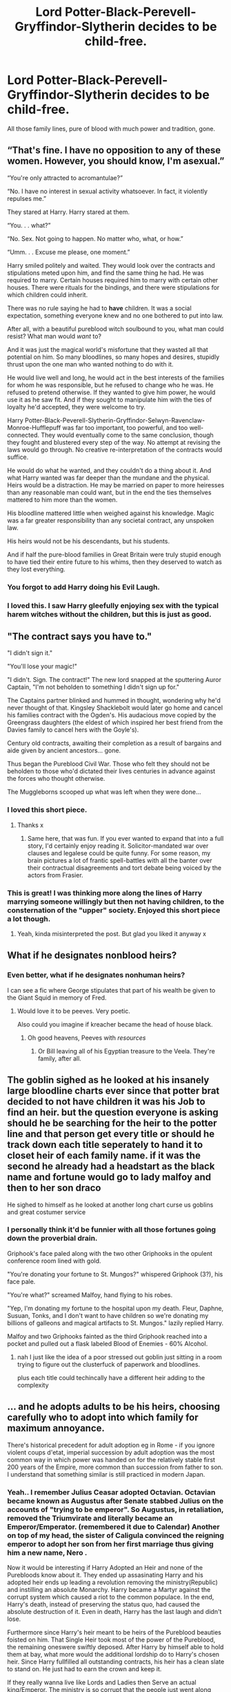 #+TITLE: Lord Potter-Black-Perevell-Gryffindor-Slytherin decides to be child-free.

* Lord Potter-Black-Perevell-Gryffindor-Slytherin decides to be child-free.
:PROPERTIES:
:Score: 185
:DateUnix: 1578329830.0
:DateShort: 2020-Jan-06
:FlairText: Prompt
:END:
All those family lines, pure of blood with much power and tradition, gone.


** “That's fine. I have no opposition to any of these women. However, you should know, I'm asexual.”

“You're only attracted to acromantulae?”

“No. I have no interest in sexual activity whatsoever. In fact, it violently repulses me.”

They stared at Harry. Harry stared at them.

“You. . . what?”

“No. Sex. Not going to happen. No matter who, what, or how.”

“Umm. . . Excuse me please, one moment.”

Harry smiled politely and waited. They would look over the contracts and stipulations meted upon him, and find the same thing he had. He was required to marry. Certain houses required him to marry with certain other houses. There were rituals for the bindings, and there were stipulations for which children could inherit.

There was no rule saying he had to *have* children. It was a social expectation, something everyone knew and no one bothered to put into law.

After all, with a beautiful pureblood witch soulbound to you, what man could resist? What man would /want/ to?

And it was just the magical world's misfortune that they wasted all that potential on him. So many bloodlines, so many hopes and desires, stupidly thrust upon the one man who wanted nothing to do with it.

He would live well and long, he would act in the best interests of the families for whom he was responsible, but he refused to change who he was. He refused to pretend otherwise. If they wanted to give him power, he would use it as he saw fit. And if they sought to manipulate him with the ties of loyalty he'd accepted, they were welcome to try.

Harry Potter-Black-Peverell-Slytherin-Gryffindor-Selwyn-Ravenclaw-Monroe-Hufflepuff was far too important, too powerful, and too well-connected. They would eventually come to the same conclusion, though they fought and blustered every step of the way. No attempt at revising the laws would go through. No creative re-interpretation of the contracts would suffice.

He would do what he wanted, and they couldn't do a thing about it. And what Harry wanted was far deeper than the mundane and the physical. Heirs would be a distraction. He may be married on paper to more heiresses than any reasonable man could want, but in the end the ties themselves mattered to him more than the women.

His bloodline mattered little when weighed against his knowledge. Magic was a far greater responsibility than any societal contract, any unspoken law.

His heirs would not be his descendants, but his students.

And if half the pure-blood families in Great Britain were truly stupid enough to have tied their entire future to his whims, then they deserved to watch as they lost everything.
:PROPERTIES:
:Author: Asviloka
:Score: 134
:DateUnix: 1578342707.0
:DateShort: 2020-Jan-07
:END:

*** You forgot to add Harry doing his Evil Laugh.
:PROPERTIES:
:Author: -Wensday
:Score: 42
:DateUnix: 1578346558.0
:DateShort: 2020-Jan-07
:END:


*** I loved this. I saw Harry gleefully enjoying sex with the typical harem witches without the children, but this is just as good.
:PROPERTIES:
:Score: 35
:DateUnix: 1578350593.0
:DateShort: 2020-Jan-07
:END:


** "The contract says you have to."

"I didn't sign it."

"You'll lose your magic!"

"I didn't. Sign. The contract!" The new lord snapped at the sputtering Auror Captain, "I'm not beholden to something I didn't sign up for."

The Captains partner blinked and hummed in thought, wondering why he'd never thought of that. Kingsley Shacklebolt would later go home and cancel his families contract with the Ogden's. His audacious move copied by the Greengrass daughters (the eldest of which inspired her best friend from the Davies family to cancel hers with the Goyle's).

Century old contracts, awaiting their completion as a result of bargains and aide given by ancient ancestors... gone.

Thus began the Pureblood Civil War. Those who felt they should not be beholden to those who'd dictated their lives centuries in advance against the forces who thought otherwise.

The Muggleborns scooped up what was left when they were done...
:PROPERTIES:
:Author: RowanWinterlace
:Score: 175
:DateUnix: 1578337875.0
:DateShort: 2020-Jan-06
:END:

*** I loved this short piece.
:PROPERTIES:
:Author: Sonia341
:Score: 25
:DateUnix: 1578338847.0
:DateShort: 2020-Jan-06
:END:

**** Thanks x
:PROPERTIES:
:Author: RowanWinterlace
:Score: 6
:DateUnix: 1578339162.0
:DateShort: 2020-Jan-06
:END:

***** Same here, that was fun. If you ever wanted to expand that into a full story, I'd certainly enjoy reading it. Solicitor-mandated war over clauses and legalese could be quite funny. For some reason, my brain pictures a lot of frantic spell-battles with all the banter over their contractual disagreements and tort debate being voiced by the actors from Frasier.
:PROPERTIES:
:Author: Avalon1632
:Score: 13
:DateUnix: 1578343977.0
:DateShort: 2020-Jan-07
:END:


*** This is great! I was thinking more along the lines of Harry marrying someone willingly but then not having children, to the consternation of the "upper" society. Enjoyed this short piece a lot though.
:PROPERTIES:
:Score: 21
:DateUnix: 1578343002.0
:DateShort: 2020-Jan-07
:END:

**** Yeah, kinda misinterpreted the post. But glad you liked it anyway x
:PROPERTIES:
:Author: RowanWinterlace
:Score: 6
:DateUnix: 1578344840.0
:DateShort: 2020-Jan-07
:END:


** What if he designates nonblood heirs?
:PROPERTIES:
:Author: koi19
:Score: 34
:DateUnix: 1578338669.0
:DateShort: 2020-Jan-06
:END:

*** Even better, what if he designates nonhuman heirs?

I can see a fic where George stipulates that part of his wealth be given to the Giant Squid in memory of Fred.
:PROPERTIES:
:Author: LittleDinghy
:Score: 73
:DateUnix: 1578340432.0
:DateShort: 2020-Jan-06
:END:

**** Would love it to be peeves. Very poetic.

Also could you imagine if kreacher became the head of house black.
:PROPERTIES:
:Author: marz_o
:Score: 51
:DateUnix: 1578340939.0
:DateShort: 2020-Jan-06
:END:

***** Oh good heavens, Peeves with /resources/
:PROPERTIES:
:Author: LittleDinghy
:Score: 59
:DateUnix: 1578340986.0
:DateShort: 2020-Jan-06
:END:

****** Or Bill leaving all of his Egyptian treasure to the Veela. They're family, after all.
:PROPERTIES:
:Author: MelonyBerolVisconti
:Score: 4
:DateUnix: 1578366952.0
:DateShort: 2020-Jan-07
:END:


** The goblin sighed as he looked at his insanely large bloodline charts ever since that potter brat decided to not have children it was his Job to find an heir. but the question everyone is asking should he be searching for the heir to the potter line and that person get every title or should he track down each title seperately to hand it to closet heir of each family name. if it was the second he already had a headstart as the black name and fortune would go to lady malfoy and then to her son draco

He sighed to himself as he looked at another long chart curse us goblins and great costumer service
:PROPERTIES:
:Author: CommanderL3
:Score: 28
:DateUnix: 1578345862.0
:DateShort: 2020-Jan-07
:END:

*** I personally think it'd be funnier with all those fortunes going down the proverbial drain.

Griphook's face paled along with the two other Griphooks in the opulent conference room lined with gold.

"You're donating your fortune to St. Mungos?" whispered Griphook (3?), his face pale.

"You're what?" screamed Malfoy, hand flying to his robes.

"Yep, I'm donating my fortune to the hospital upon my death. Fleur, Daphne, Susuan, Tonks, and I don't want to have children so we're donating my billions of galleons and magical artifacts to St. Mungos." lazily replied Harry.

Malfoy and two Griphooks fainted as the third Griphook reached into a pocket and pulled out a flask labeled Blood of Enemies - 60% Alcohol.
:PROPERTIES:
:Score: 38
:DateUnix: 1578350517.0
:DateShort: 2020-Jan-07
:END:

**** nah I just like the idea of a poor stressed out goblin just sitting in a room trying to figure out the clusterfuck of paperwork and bloodlines.

plus each title could techincally have a different heir adding to the complexity
:PROPERTIES:
:Author: CommanderL3
:Score: 23
:DateUnix: 1578350966.0
:DateShort: 2020-Jan-07
:END:


** ... and he adopts adults to be his heirs, choosing carefully who to adopt into which family for maximum annoyance.

There's historical precedent for adult adoption eg in Rome - if you ignore violent coups d'etat, imperial succession by adult adoption was the most common way in which power was handed on for the relatively stable first 200 years of the Empire, more common than succession from father to son. I understand that something similar is still practiced in modern Japan.
:PROPERTIES:
:Author: HiddenAltAccount
:Score: 28
:DateUnix: 1578353829.0
:DateShort: 2020-Jan-07
:END:

*** Yeah.. I remember Julius Ceasar adopted Octavian. Octavian became known as Augustus after Senate stabbed Julius on the accounts of "trying to be emperor". So Augustus, in retaliation, removed the Triumvirate and literally became an Emperor/Emperator. (remembered it due to Calendar) Another on top of my head, the sister of Caligula convinced the reigning emperor to adopt her son from her first marriage thus giving him a new name, Nero .

Now it would be interesting if Harry Adopted an Heir and none of the Purebloods know about it. They ended up assasinating Harry and his adopted heir ends up leading a revolution removing the ministry(Republic) and instilling an absolute Monarchy. Harry became a Martyr against the corrupt system which caused a riot to the common populace. In the end, Harry's death, instead of preserving the status quo, had caused the absolute destruction of it. Even in death, Harry has the last laugh and didn't lose.

Furthermore since Harry's heir meant to be heirs of the Pureblood beauties foisted on him. That Single Heir took most of the power of the Pureblood, the remaining oneswere swiftly deposed. After Harry by himself able to hold them at bay, what more would the additional lordship do to Harry's chosen heir. Since Harry fullfilled all outstanding contracts, his heir has a clean slate to stand on. He just had to earn the crown and keep it.

If they really wanna live like Lords and Ladies then Serve an actual king/Emperor. The ministry is so corrupt that the people just went along with a new powee in charge.

im pretty sure this thing can also be explained away as what made King Arthur so powerful. The previous Lord-Many-Names made pulling the sword in stone a trial(like mjolnir's worthy spell). Arthur passed and made Heir of Lord-Many-Names thus becoming a provebial king to consolidate names to be just 'king Arthur'. If you want to throw in Lord emrys or heir of Merlin to Harry's title then he has a precedent of such thing happening.
:PROPERTIES:
:Author: Rift-Warden
:Score: 5
:DateUnix: 1578457100.0
:DateShort: 2020-Jan-08
:END:


** RIP Magic History
:PROPERTIES:
:Author: -Wensday
:Score: 17
:DateUnix: 1578337294.0
:DateShort: 2020-Jan-06
:END:

*** Eh, according to Binns it's all Goblin Wars anyway.
:PROPERTIES:
:Author: twinkiethecat
:Score: 14
:DateUnix: 1578359305.0
:DateShort: 2020-Jan-07
:END:

**** True Lol
:PROPERTIES:
:Author: -Wensday
:Score: 2
:DateUnix: 1578360442.0
:DateShort: 2020-Jan-07
:END:


**** Yawn.
:PROPERTIES:
:Author: SmartAssBlaine
:Score: 1
:DateUnix: 1578701523.0
:DateShort: 2020-Jan-11
:END:


** The crowd hushed as the ancient solicitor took center stage. The only noise were the clicks and poofs of the cameras as she unrolled Harry Potter's will. The enigmatic Lord Potter-Black-Perevell-Gryffindor-Slytherin had married and loved five beautiful women over the course of his long lifetime, but none of them had ever had children. The question on everyone's mind: Who would he leave his vast fortune to?

The solicitor cleared her throat. "To my Loving (still living) Veela wife, I leave our home, our primary bank account, and my share of Weasley's Wizard Wheezes. May it continue to bring her joy and comfort.

To my Godson, Theodore Lupin, I leave Sleek Easy's, as well as the Potter lands, titles, and fortunes. May they do him more good than they did me.

To St. Mungo's Hospital, I leave the Perevell trust fund, for use in patient care and medical research.

To Hogwarts, I leave the Gryffindor and Slytherin artifacts found in vault 713.

To the ghost of Sir Nicholas, who haunts Gryffindor tower, I leave the title Gryffindor, Lord of Godric's Hollow.

To the Giant Squid of Hogwarts Lake, I leave the title Slytherin, Lord of Fenland.

To whomever may find it, I leave the Marauder's Map.

To the Society for the Promotion of Elfish Welfare, I leave the contents of my sock drawer.

To Kreacher the House Elf, I leave number 12 Grimmold Place and all the mess therein, including artifacts, monies, deeds, and titles.

To the Goblins of Gringotts, I leave one knut. Please split it evenly."

There silence stretched as the ancient solicitor rolled up the will. Then the crowd roared.

​

AN: While Harry has married five women in this story, I don't think he married them all simultaneously.
:PROPERTIES:
:Author: MelonyBerolVisconti
:Score: 13
:DateUnix: 1578418124.0
:DateShort: 2020-Jan-07
:END:

*** This is actually fucking ingenious. Good on ya, lad.
:PROPERTIES:
:Author: SmartAssBlaine
:Score: 1
:DateUnix: 1578705141.0
:DateShort: 2020-Jan-11
:END:

**** Glad you got a laugh out of it.
:PROPERTIES:
:Author: MelonyBerolVisconti
:Score: 2
:DateUnix: 1578725265.0
:DateShort: 2020-Jan-11
:END:


** The title of Lord Potter-Black-Gryffindor-Slytherin goes to Harry's nearest living relative... Dudley Dursley.
:PROPERTIES:
:Score: 10
:DateUnix: 1578387175.0
:DateShort: 2020-Jan-07
:END:

*** id pay good money to read that
:PROPERTIES:
:Author: Gates-Of-Babylon
:Score: 8
:DateUnix: 1578407570.0
:DateShort: 2020-Jan-07
:END:


** I know this isn't exactly what you asked for, but this snippet popped into my head.

#+begin_example
                 .............................................. 
#+end_example

The head goblin blinked, staring over his desk with an expression akin to bemusement at the Potter-Black-Gryffindor-Slytherin-Ravenclaw-Peverell heir, Lordship ring sitting innocently on the desk between them.

"Come again?"

"I believe you heard me just fine, Axebourne. I won't accept the ring." Harry tapped his fingers lightly against the dark wood of the desk, leaning forward slightly in his rather comfy chair.

Axebourne blinked again. Harry took this time to continue.

"I never signed any documents, my consent was never asked for nor will it be given and, most importantly, I don't want children." Axebourne was beginning to think it might've been a better idea to give the Lordship to a brick wall. It would certainly be less difficult than dealing with the stubborn man in front of him.

"You would condemn centuries worth of bloodlines and wealth to a fate worse than death all because you don't want children, Mr. Potter?" The goblin head asked, a tiny bit of indignation peeking through his voice.

"Do you have ANY idea how bad the paperwork will be?! It would take MONTHS for me to finish!!!" Axebourne stood on his chair, "No, Mr. Potter. I'm afraid you WILL be taking this ring, you WILL be marrying multiple women and you WILL have heirs for your bloodlines!" It was Harry's turn to look bemused.

"Bu-"

"Nope!"

"Mr. Axebourne I-"

"Not today, Satan!"

"Please le-"

"Zip it!" Harry shut his mouth with an audible click, sitting back in his chair. Axebourne's features were contorted with what Harry could only assume was anger. Axebourne set the contract and a blood quill in front of Harry.

"Sign at the dotted line, Mr. Potter and I'll get you all set up."

All Harry could do was obey. He really needed to stop angering the goblins.
:PROPERTIES:
:Author: SnarkyScribe21
:Score: 7
:DateUnix: 1578357392.0
:DateShort: 2020-Jan-07
:END:


** Haha just came here from perusing [[/r/childfree][r/childfree]] my interests are colliding!
:PROPERTIES:
:Author: TheTsundereGirl
:Score: 3
:DateUnix: 1578395021.0
:DateShort: 2020-Jan-07
:END:


** Well they could just make him have children they will just need lots of drugs and alcohol
:PROPERTIES:
:Author: BrilliantTarget
:Score: 1
:DateUnix: 1578362983.0
:DateShort: 2020-Jan-07
:END:
